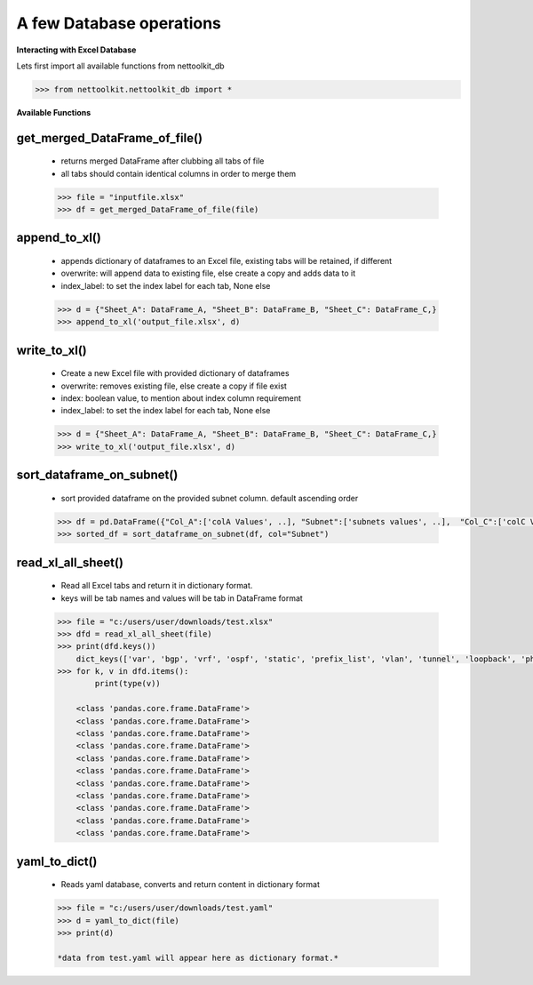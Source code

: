 
A few Database operations
======================================

**Interacting with Excel Database**


Lets first import all available functions from nettoolkit_db

.. code-block:: python
    
    >>> from nettoolkit.nettoolkit_db import *


**Available Functions**


get_merged_DataFrame_of_file()
~~~~~~~~~~~~~~~~~~~~~~~~~~~~~~~

    * returns merged DataFrame after clubbing all tabs of file
    * all tabs should contain identical columns in order to merge them

    .. code-block:: python

        >>> file = "inputfile.xlsx"
        >>> df = get_merged_DataFrame_of_file(file)


append_to_xl()
~~~~~~~~~~~~~~~

    * appends dictionary of dataframes to an Excel file, existing tabs will be retained, if different
    * overwrite: will append data to existing file, else create a copy and adds data to it
    * index_label: to set the index label for each tab, None else

    .. code-block:: python

        >>> d = {"Sheet_A": DataFrame_A, "Sheet_B": DataFrame_B, "Sheet_C": DataFrame_C,}
        >>> append_to_xl('output_file.xlsx', d)


write_to_xl()
~~~~~~~~~~~~~~~

    * Create a new Excel file with provided dictionary of dataframes
    * overwrite: removes existing file, else create a copy if file exist
    * index: boolean value, to mention about index column requirement
    * index_label: to set the index label for each tab, None else

    .. code-block:: python

        >>> d = {"Sheet_A": DataFrame_A, "Sheet_B": DataFrame_B, "Sheet_C": DataFrame_C,}
        >>> write_to_xl('output_file.xlsx', d)



sort_dataframe_on_subnet()
~~~~~~~~~~~~~~~~~~~~~~~~~~

    * sort provided dataframe on the provided subnet column. default ascending order

    .. code-block:: python

        >>> df = pd.DataFrame({"Col_A":['colA Values', ..], "Subnet":['subnets values', ..],  "Col_C":['colC Values', ..],    })
        >>> sorted_df = sort_dataframe_on_subnet(df, col="Subnet")



read_xl_all_sheet()
~~~~~~~~~~~~~~~~~~~~~~~~~~

    * Read all Excel tabs and return it in dictionary format. 
    * keys will be tab names and values will be tab in DataFrame format

    .. code-block:: python

        >>> file = "c:/users/user/downloads/test.xlsx"
        >>> dfd = read_xl_all_sheet(file)
        >>> print(dfd.keys())
            dict_keys(['var', 'bgp', 'vrf', 'ospf', 'static', 'prefix_list', 'vlan', 'tunnel', 'loopback', 'physical', 'block'])
        >>> for k, v in dfd.items():
                print(type(v))

            <class 'pandas.core.frame.DataFrame'>
            <class 'pandas.core.frame.DataFrame'>
            <class 'pandas.core.frame.DataFrame'>
            <class 'pandas.core.frame.DataFrame'>
            <class 'pandas.core.frame.DataFrame'>
            <class 'pandas.core.frame.DataFrame'>
            <class 'pandas.core.frame.DataFrame'>
            <class 'pandas.core.frame.DataFrame'>
            <class 'pandas.core.frame.DataFrame'>
            <class 'pandas.core.frame.DataFrame'>
            <class 'pandas.core.frame.DataFrame'>

yaml_to_dict()
~~~~~~~~~~~~~~~~~~~~~~~~~~

    * Reads yaml database, converts and return content in dictionary format

    .. code-block:: python

        >>> file = "c:/users/user/downloads/test.yaml"
        >>> d = yaml_to_dict(file)
        >>> print(d)

        *data from test.yaml will appear here as dictionary format.*
